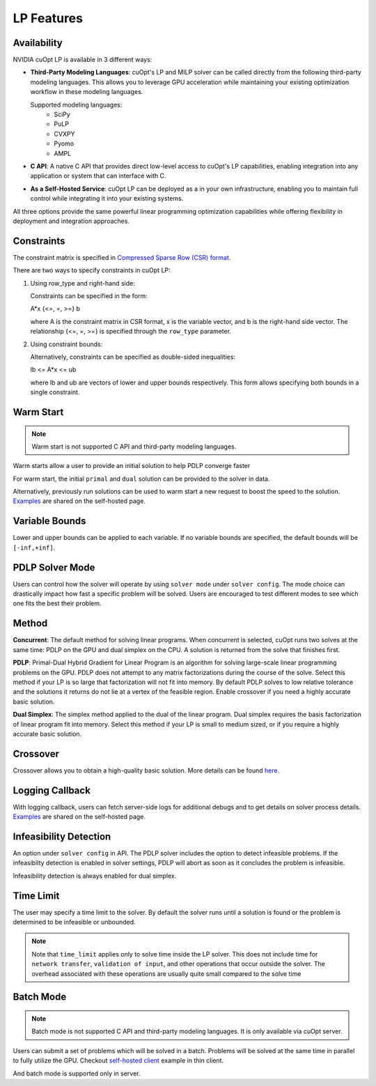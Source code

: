==================
LP Features
==================

Availability
------------------------------

NVIDIA cuOpt LP is available in 3 different ways:

- **Third-Party Modeling Languages**: cuOpt's LP and MILP solver can be called directly from the following third-party modeling languages. This allows you to leverage GPU acceleration while maintaining your existing optimization workflow in these modeling languages.

  Supported modeling languages:
   -  SciPy
   -  PuLP 
   -  CVXPY
   -  Pyomo
   -  AMPL

- **C API**: A native C API that provides direct low-level access to cuOpt's LP capabilities, enabling integration into any application or system that can interface with C.

- **As a Self-Hosted Service**: cuOpt LP can be deployed as a in your own infrastructure, enabling you to maintain full control while integrating it into your existing systems.

All three options provide the same powerful linear programming optimization capabilities while offering flexibility in deployment and integration approaches.

Constraints
-----------

The constraint matrix is specified in `Compressed Sparse Row (CSR) format  <https://docs.nvidia.com/cuda/cusparse/#compressed-sparse-row-csr>`_.

There are two ways to specify constraints in cuOpt LP:

1. Using row_type and right-hand side:

   Constraints can be specified in the form:

   A*x {<=, =, >=} b

   where A is the constraint matrix in CSR format, x is the variable vector, and b is the right-hand side vector. The relationship {<=, =, >=} is specified through the ``row_type`` parameter.

2. Using constraint bounds:

   Alternatively, constraints can be specified as double-sided inequalities:

   lb <= A*x <= ub

   where lb and ub are vectors of lower and upper bounds respectively. This form allows specifying both bounds in a single constraint.

Warm Start
-----------

.. note::
   Warm start is not supported C API and third-party modeling languages.

Warm starts allow a user to provide an initial solution to help PDLP converge faster

For warm start, the initial ``primal`` and ``dual`` solution can be provided to the solver in data.

Alternatively, previously run solutions can be used to warm start a new request to boost the speed to the solution. `Examples <cuopt-server/lp-examples.html#warm-start>`_ are shared on the self-hosted page.

Variable Bounds
---------------

Lower and upper bounds can be applied to each variable. If no variable bounds are specified, the default bounds will be ``[-inf,+inf]``.


PDLP Solver Mode
----------------
Users can control how the solver will operate by using ``solver mode`` under ``solver config``. The mode choice can drastically impact how fast a specific problem will be solved. Users are encouraged to test different modes to see which one fits the best their problem.


Method
------

**Concurrent**: The default method for solving linear programs. When concurrent is selected, cuOpt runs two solves at the same time: PDLP on the GPU and dual simplex on the CPU. A solution is returned from the solve that finishes first.

**PDLP**: Primal-Dual Hybrid Gradient for Linear Program is an algorithm for solving large-scale linear programming problems on the GPU. PDLP does not attempt to any matrix factorizations during the course of the solve. Select this method if your LP is so large that factorization will not fit into memory. By default PDLP solves to low relative tolerance and the solutions it returns do not lie at a vertex of the feasible region. Enable crossover if you need a highly accurate basic solution.

**Dual Simplex**: The simplex method applied to the dual of the linear program. Dual simplex requires the basis factorization of linear program fit into memory. Select this method if your LP is small to medium sized, or if you require a highly accurate basic solution.


Crossover
---------

Crossover allows you to obtain a high-quality basic solution. More details can be found `here <lp-milp-features.html#crossover>`__.


Logging Callback
----------------
With logging callback, users can fetch server-side logs for additional debugs and to get details on solver process details. `Examples <cuopt-server/examples/lp-examples.html#logging-callback>`__ are shared on the self-hosted page.


Infeasibility Detection
-----------------------

An option under ``solver config`` in API. The PDLP solver includes the option to detect infeasible problems. If the infeasibilty detection is enabled in solver settings, PDLP will abort as soon as it concludes the problem is infeasible.

Infeasibility detection is always enabled for dual simplex.


Time Limit
----------

The user may specify a time limit to the solver. By default the solver runs until a solution is found or the problem is determined to be infeasible or unbounded.

.. note::

  Note that ``time_limit`` applies only to solve time inside the LP solver. This does not include time for ``network transfer``, ``validation of input``, and other operations that occur outside the solver. The overhead associated with these operations are usually quite small compared to the solve time


Batch Mode
----------

.. note::
   Batch mode is not supported C API and third-party modeling languages. It is only available via cuOpt server.

Users can submit a set of problems which will be solved in a batch. Problems will be solved at the same time in parallel to fully utilize the GPU. Checkout `self-hosted client <cuopt-server/examples/lp-examples.html#batch-mode>`_ example in thin client.

And batch mode is supported only in server.